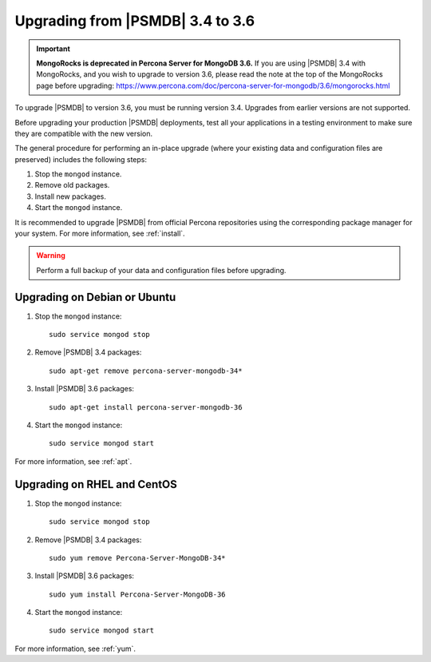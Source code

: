 .. _upgrade_from_34:

=================================
Upgrading from |PSMDB| 3.4 to 3.6
=================================

.. important:: **MongoRocks is deprecated in Percona Server for MongoDB 3.6.**
   If you are using |PSMDB| 3.4 with MongoRocks, and you wish to upgrade to
   version 3.6, please read the note at the top of the MongoRocks page before
   upgrading:
   https://www.percona.com/doc/percona-server-for-mongodb/3.6/mongorocks.html

To upgrade |PSMDB| to version 3.6, you must be running version 3.4.
Upgrades from earlier versions are not supported.

Before upgrading your production |PSMDB| deployments,
test all your applications in a testing environment
to make sure they are compatible with the new version.

The general procedure for performing an in-place upgrade
(where your existing data and configuration files are preserved)
includes the following steps:

1. Stop the ``mongod`` instance.

#. Remove old packages.

#. Install new packages.

#. Start the ``mongod`` instance.

It is recommended to upgrade |PSMDB| from official Percona repositories
using the corresponding package manager for your system.
For more information, see :ref:`install`.

.. warning:: Perform a full backup of your data and configuration files
   before upgrading.

Upgrading on Debian or Ubuntu
=============================

1. Stop the ``mongod`` instance::

    sudo service mongod stop

#. Remove |PSMDB| 3.4 packages::

    sudo apt-get remove percona-server-mongodb-34*

#. Install |PSMDB| 3.6 packages::

    sudo apt-get install percona-server-mongodb-36

#. Start the ``mongod`` instance::

    sudo service mongod start

For more information, see :ref:`apt`.

Upgrading on RHEL and CentOS
============================

1. Stop the ``mongod`` instance::

    sudo service mongod stop

#. Remove |PSMDB| 3.4 packages::

    sudo yum remove Percona-Server-MongoDB-34*

#. Install |PSMDB| 3.6 packages::

    sudo yum install Percona-Server-MongoDB-36

#. Start the ``mongod`` instance::

    sudo service mongod start

For more information, see :ref:`yum`.

